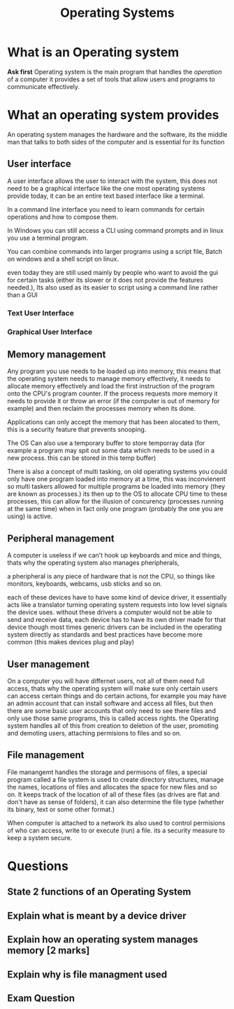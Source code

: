 #+TITLE: Operating Systems
#+OPTIONS: toc:nil reveal_width:1200 reveal_height:1080 num:nil
#+REVEAL_ROOT: ../reveal.js
#+REVEAL_TITLE_SLIDE: <h1>%t</h1><h3>%s</h3><h2>By %A %a</h2><h3><i></i></h3><p>Press s for speaker notes</p>
#+REVEAL_THEME: black
#+REVEAL_TRANS: slide

#+LATEX_CLASS: article
#+LATEX_CLASS_OPTIONS: [a4paper]
#+LATEX_HEADER: \usepackage[top=1cm,left=3cm,right=3cm]{geometry}

* What is an Operating system
#+begin_notes
*Ask first*
Operating system is the main program that handles the /operation/ of a computer
it provides a set of tools that allow users and programs to communicate
effectively.
#+end_notes
* What an operating system provides
#+begin_notes
An operating system manages the hardware and the software, its the middle man
that talks to both sides of the computer and is essential for its function
#+end_notes
** User interface
#+begin_notes
A user interface allows the user to interact with the system, this does not need
to be a graphical interface like the one most operating systems provide today, it can
be an entire text based interface like a terminal.

In a command line interface you need to learn commands for certain operations
and how to compose them.

In Windows you can still access a CLI using command prompts and in linux you
use a terminal program.

You can combine commands into larger programs using a script file, Batch on
windows and a shell script on linux.

even today they are still used mainly by people who want to avoid the gui for
certain tasks (either its slower or it does not provide the features needed.),
Its also used as its easier to script using a command line rather than a GUI
#+end_notes
*** Text User Interface
[[file:text-based-interface.png]]
*** Graphical User Interface
[[file:gui.png]]
** Memory management
#+begin_notes
Any program you use needs to be loaded up into memory, this means that the
operating system needs to manage memory effectively, it needs to allocate memory
effectively and load the first instruction of the program onto the CPU's program
counter. If the process requests more memory it needs to provide it or throw an
error (if the computer is out of memory for example) and then reclaim the
processes memory when its done.

Applications can only accept the memory that has been alocated to them, this is
a security feature that prevents snooping.

The OS Can also use a temporary buffer to store temporray data (for example a
program may spit out some data which needs to be used in a new process. this can
be stored in this temp buffer)

There is also a concept of multi tasking, on old operating systems you could
only have one program loaded into memory at a time, this was inconvienent so
multi taskers allowed for multiple programs be loaded into memory (they are
known as processes.) its then up to the OS to allocate CPU time to these
processes, this can allow for the illusion of concurency (processes running at
the same time) when in fact only one program (probably the one you are using) is
active.
#+end_notes
** Peripheral management
#+begin_notes
A computer is useless if we can't hook up keyboards and mice and things, thats
why the operating system also manages pheripherals,

a pheripheral is any piece of hardware that is not the CPU, so things like
monitors, keyboards, webcams, usb sticks and so on.

each of these devices have to have some kind of device driver, it essentially
acts like a translator turning operating system requests into low level signals
the device uses. without these drivers a computer would not be able to send and
receive data, each device has to have its own driver made for that device though most times generic
drivers can be included in the operating system directly as standards and best
practices have become more common (this makes devices plug and play)
#+end_notes
** User management
#+begin_notes
On a computer you will have differnet users, not all of them need full access,
thats why the operating system will make sure only certain users can access
certain things and do certain actions, for example you may have an admin account
that can install software and access all files, but then there are some basic
user accounts that only need to see there files and only use those same
programs, this is called access rights. the Operating system handles all of this
from creation to deletion of the user, promoting and demoting users, attaching
permisions to files and so on.
#+end_notes
** File management
#+begin_notes
File manangemt handles the storage and permisons of files, a special program
called a file system is used to create directory structures, manage the names,
locations of files and allocates the space for new files and so on. It keeps
track of the location of all of these files (as drives are flat and don't have
as sense of folders), it can also determine the file type (whether its binary,
text or some other format.)

When  computer is attached to a network its also used to control permisions of
who can access, write to or execute (run) a file. its a security measure to keep
a system secure.
#+end_notes
* Questions
** State 2 functions of an Operating System
** Explain what is meant by a device driver
** Explain how an operating system manages memory [2 marks]
** Explain why is file managment used
** Exam Question
[[file:os1.png]]
